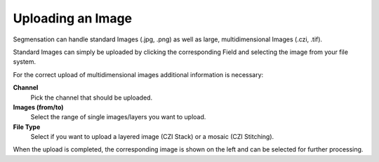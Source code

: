 Uploading an Image
==================

Segmensation can handle standard Images (.jpg, .png) as well as large, multidimensional Images (.czi, .tif).

Standard Images can simply be uploaded by clicking the corresponding Field and selecting the image from your file system.

For the correct upload of multidimensional images additional information is necessary:

**Channel**
	Pick the channel that should be uploaded. 
**Images (from/to)**
	Select the range of single images/layers you want to upload.
**File Type**
	Select if you want to upload a layered image (CZI Stack) or a mosaic (CZI Stitching).

When the upload is completed, the corresponding image is shown on the left and can be selected for further processing.